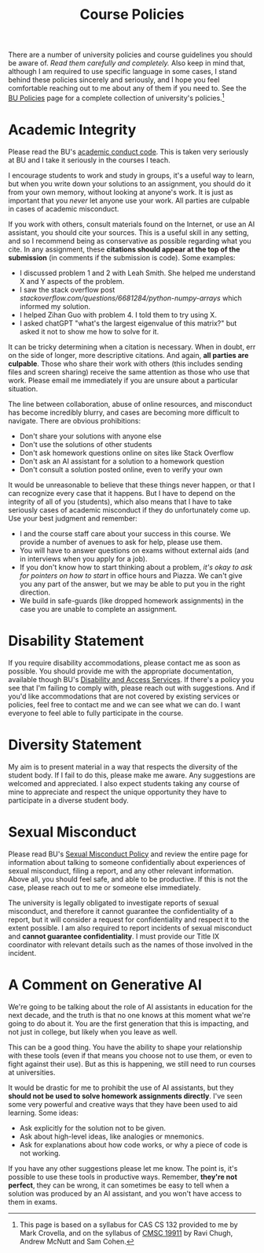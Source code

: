 #+title: Course Policies
#+HTML_HEAD: <link rel="stylesheet" type="text/css" href="../globalStyle.css" />
#+OPTIONS: html-style:nil H:1 toc:1
There are a number of university policies and course guidelines you
should be aware of. /Read them carefully and completely./ Also keep in
mind that, although I am required to use specific language in some
cases, I stand behind these policies sincerely and seriously, and I
hope you feel comfortable reaching out to me about any of them if you
need to. See the [[https://www.bu.edu/policies/][BU Policies]] page for a complete collection of
university's policies.[fn:: This page is based on a syllabus for CAS
CS 132 provided to me by Mark Crovella, and on the syllabus of [[https://www.classes.cs.uchicago.edu/archive/2023/summer/19911-1/info.html][CMSC
19911]] by Ravi Chugh, Andrew McNutt and Sam Cohen.]
* Academic Integrity
Please read the BU's [[https://www.bu.edu/academics/policies/academic-conduct-code/][academic conduct code]]. This is taken very
seriously at BU and I take it seriously in the courses I teach.

I encourage students to work and study in groups, it's a useful way to
learn, but when you write down your solutions to an assignment, you
should do it from your own memory, without looking at anyone's work.
It is just as important that you /never/ let anyone use your work. All
parties are culpable in cases of academic misconduct.

If you work with others, consult materials found on the Internet, or
use an AI assistant, you should cite your sources.  This is a useful
skill in any setting, and so I recommend being as conservative as
possible regarding what you cite.  In any assignment, these *citations
should appear at the top of the submission* (in comments if the
submission is code). Some examples:

+ I discussed problem 1 and 2 with Leah Smith. She helped me understand X
  and Y aspects of the problem.
+ I saw the stack overflow post
  /stackoverflow.com/questions/6681284/python-numpy-arrays/ which
  informed my solution.
+ I helped Zihan Guo with problem 4. I told them to try using X.
+ I asked chatGPT "what's the largest eigenvalue of this matrix?" but
  asked it not to show me how to solve for it.

It can be tricky determining when a citation is necessary.  When in
doubt, err on the side of longer, more descriptive citations.  And
again, *all parties are culpable*.  Those who share their work with
others (this includes sending files and screen sharing) receive the
same attention as those who use that work.  Please email me
immediately if you are unsure about a particular situation.

The line between collaboration, abuse of online resources, and
misconduct has become incredibly blurry, and cases are becoming more
difficult to navigate. There are obvious prohibitions:

+ Don't share your solutions with anyone else
+ Don't use the solutions of other students
+ Don't ask homework questions online on sites like Stack Overflow
+ Don't ask an AI assistant for a solution to a homework question
+ Don't consult a solution posted online, even to verify your own

It would be unreasonable to believe that these things never happen, or
that I can recognize every case that it happens.  But I have to depend
on the integrity of all of you (students), which also means that I
have to take seriously cases of academic misconduct if they do
unfortunately come up.  Use your best judgment and remember:

+ I and the course staff care about your success in this course.  We
  provide a number of avenues to ask for help, please use them.
+ You will have to answer questions on exams without external aids
  (and in interviews when you apply for a job).
+ If you don't know how to start thinking about a problem, /it's okay
  to ask for pointers on how to start/ in office hours and Piazza.  We
  can't give you any part of the answer, but we may be able to put you
  in the right direction.
+ We build in safe-guards (like dropped homework assignments) in the
  case you are unable to complete an assignment.
* Disability Statement
If you require disability accommodations, please contact me as soon as
possible.  You should provide me with the appropriate documentation,
available though BU's [[https://www.bu.edu/disability/][Disability and Access Services]].  If there's a
policy you see that I'm failing to comply with, please reach out with
suggestions.  And if you'd like accommodations that are not covered by
existing services or policies, feel free to contact me and we can see
what we can do.  I want everyone to feel able to fully participate in
the course.
* Diversity Statement
My aim is to present material in a way that respects the diversity of
the student body.  If I fail to do this, please make me aware.  Any
suggestions are welcomed and appreciated.  I also expect students
taking any course of mine to appreciate and respect the unique
opportunity they have to participate in a diverse student body.
* Sexual Misconduct
Please read BU's [[https://www.bu.edu/policies/sexual-misconduct-title-ix-hr/][Sexual Misconduct Policy]] and review the entire page
for information about talking to someone confidentially about
experiences of sexual misconduct, filing a report, and any other
relevant information.  Above all, you should feel safe, and able to be
productive.  If this is not the case, please reach out to me or
someone else immediately.

The university is legally obligated to investigate reports of sexual
misconduct, and therefore it cannot guarantee the confidentiality of a
report, but it will consider a request for confidentiality and respect
it to the extent possible.  I am also required to report incidents of
sexual misconduct and *cannot guarantee confidentiality*.  I must
provide our Title IX coordinator with relevant details such as the
names of those involved in the incident.
* A Comment on Generative AI
We're going to be talking about the role of AI assistants in education
for the next decade, and the truth is that no one knows at this moment
what we're going to do about it.  You are the first generation that
this is impacting, and not just in college, but likely when you leave
as well.

This can be a good thing.  You have the ability to shape your
relationship with these tools (even if that means you choose not to
use them, or even to fight against their use).  But as this is
happening, we still need to run courses at universities.

It would be drastic for me to prohibit the use of AI assistants, but
they *should not be used to solve homework assignments directly*.
I've seen some very powerful and creative ways that they have been
used to aid learning.  Some ideas:

+ Ask explicitly for the solution not to be given.
+ Ask about high-level ideas, like analogies or mnemonics.
+ Ask for explanations about how code works, or why a piece of code is
  not working.

If you have any other suggestions please let me know.  The point is,
it's possible to use these tools in productive ways.  Remember,
*they're not perfect*, they can be wrong, it can sometimes be easy to
tell when a solution was produced by an AI assistant, and you won't
have access to them in exams.
